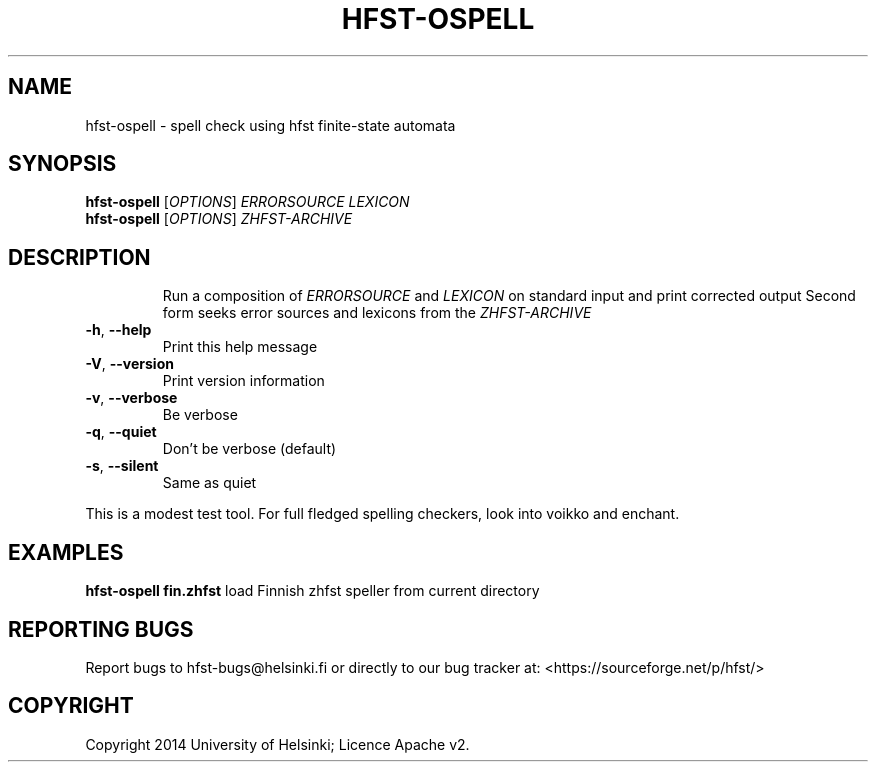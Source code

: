 .TH HFST-OSPELL "1" "February 2014" "hfst-ospell " "User Commands"
.SH NAME
hfst-ospell \- spell check using hfst finite-state automata
.SH SYNOPSIS
.B hfst-ospell
[\fIOPTIONS\fR] \fIERRORSOURCE LEXICON\fR
.br
.B hfst-ospell
[\fIOPTIONS\fR] \fIZHFST\-ARCHIVE\fR
.SH DESCRIPTION
.IP
Run a composition of \fIERRORSOURCE\fR and \fILEXICON\fR on standard input and
print corrected output
Second form seeks error sources and lexicons from the \fIZHFST\-ARCHIVE\fR
.TP
\fB\-h\fR, \fB\-\-help\fR
Print this help message
.TP
\fB\-V\fR, \fB\-\-version\fR
Print version information
.TP
\fB\-v\fR, \fB\-\-verbose\fR
Be verbose
.TP
\fB\-q\fR, \fB\-\-quiet\fR
Don't be verbose (default)
.TP
\fB\-s\fR, \fB\-\-silent\fR
Same as quiet
.PP
This is a modest test tool. For full fledged spelling checkers, look into
voikko and enchant.
.SH EXAMPLES
.B hfst-ospell fin.zhfst
load Finnish zhfst speller from current directory
.SH "REPORTING BUGS"
Report bugs to hfst\-bugs@helsinki.fi or directly to our bug tracker at:
<https://sourceforge.net/p/hfst/>
.SH COPYRIGHT
Copyright \(c 2014 University of Helsinki; Licence Apache v2.

